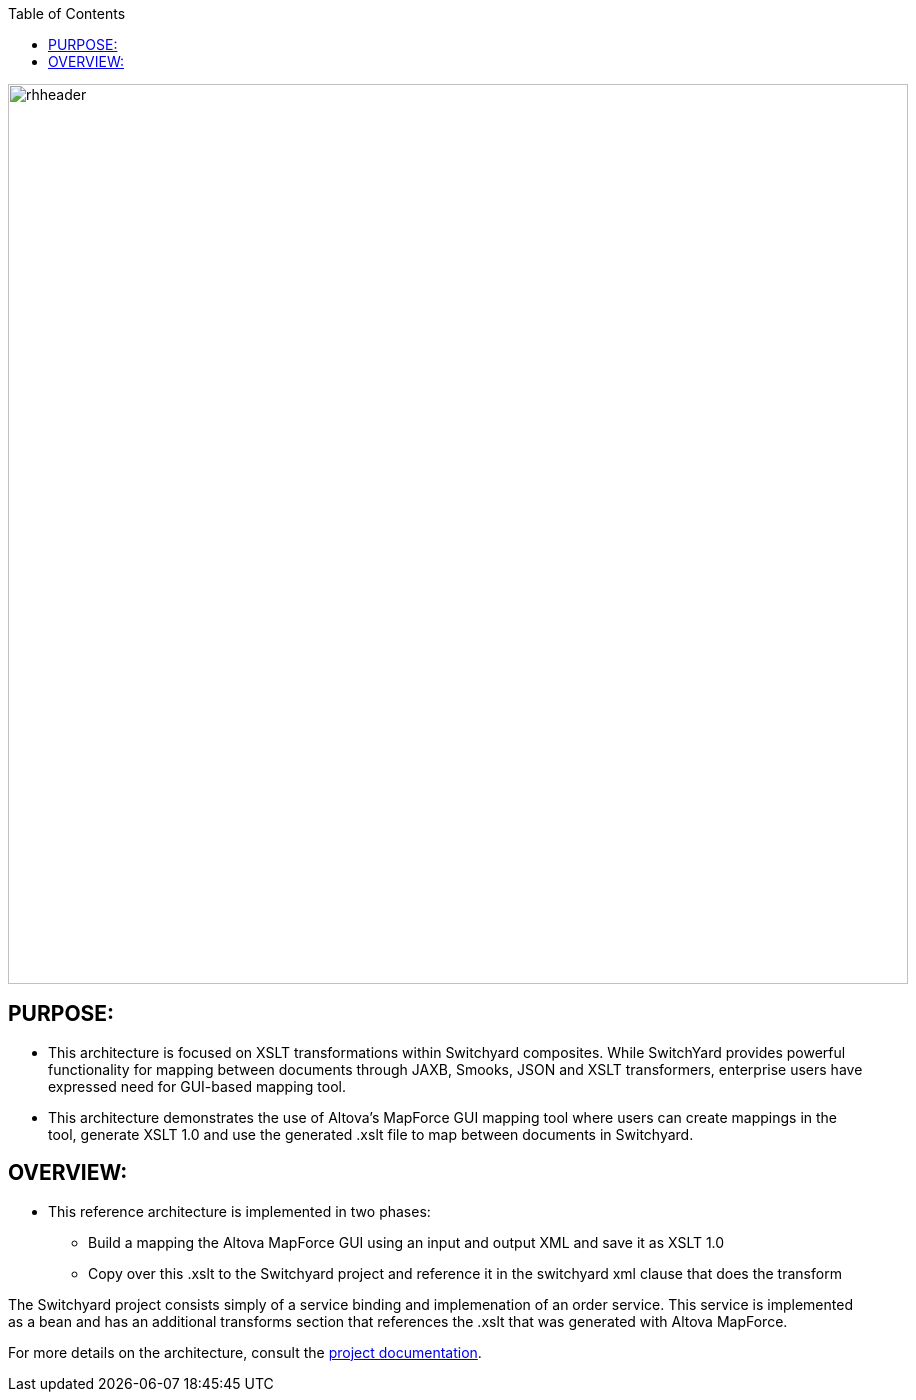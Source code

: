 :data-uri:
:toc2:
:ref_arch_doc: link:doc/ref_arch.adoc[project documentation]

image::doc/images/rhheader.png[width=900]

:numbered!:

== PURPOSE:
* This architecture is focused on XSLT transformations within Switchyard composites. While SwitchYard provides powerful functionality for mapping between documents through JAXB, Smooks, JSON and XSLT transformers, enterprise users have expressed need for GUI-based mapping tool. 
* This architecture demonstrates the use of Altova's MapForce GUI mapping tool where users can create mappings in the tool, generate XSLT 1.0 and use the generated .xslt file to map between documents in Switchyard.

== OVERVIEW:
* This reference architecture is implemented in two phases:
- Build a mapping the Altova MapForce GUI using an input and output XML and save it as XSLT 1.0
- Copy over this .xslt to the Switchyard project and reference it in the switchyard xml clause that does the transform

The Switchyard project consists simply of a service binding and implemenation of an order service. This service is implemented as a bean and has an additional transforms section that references the .xslt that was generated with Altova MapForce.

For more details on the architecture, consult the link:doc/ref_arch.adoc[project documentation].

